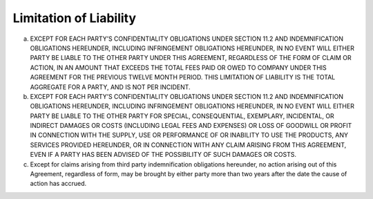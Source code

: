 Limitation of Liability
======================================================

(a) EXCEPT FOR EACH PARTY’S CONFIDENTIALITY OBLIGATIONS UNDER SECTION 11.2 AND INDEMNIFICATION OBLIGATIONS HEREUNDER, INCLUDING INFRINGEMENT OBLIGATIONS HEREUNDER, IN NO EVENT WILL EITHER PARTY BE LIABLE TO THE OTHER PARTY UNDER THIS AGREEMENT, REGARDLESS OF THE FORM OF CLAIM OR ACTION, IN AN AMOUNT THAT EXCEEDS THE TOTAL FEES PAID OR OWED TO COMPANY UNDER THIS AGREEMENT FOR THE PREVIOUS TWELVE MONTH PERIOD. THIS LIMITATION OF LIABILITY IS THE TOTAL AGGREGATE FOR A PARTY,  AND IS NOT PER INCIDENT.

(b) EXCEPT FOR EACH PARTY’S CONFIDENTIALITY OBLIGATIONS UNDER SECTION 11.2 AND INDEMNIFICATION OBLIGATIONS HEREUNDER, INCLUDING INFRINGEMENT OBLIGATIONS HEREUNDER, IN NO EVENT WILL EITHER PARTY BE LIABLE TO THE OTHER PARTY FOR SPECIAL, CONSEQUENTIAL, EXEMPLARY, INCIDENTAL, OR INDIRECT DAMAGES OR COSTS (INCLUDING LEGAL FEES AND EXPENSES) OR LOSS OF GOODWILL OR PROFIT IN CONNECTION WITH THE SUPPLY, USE OR PERFORMANCE OF OR INABILITY TO USE THE PRODUCTS, ANY SERVICES PROVIDED HEREUNDER, OR IN CONNECTION WITH ANY CLAIM ARISING FROM THIS AGREEMENT, EVEN IF A PARTY HAS BEEN ADVISED OF THE POSSIBILITY OF SUCH DAMAGES OR COSTS.

(c) Except for claims arising from third party indemnification obligations hereunder, no action arising out of this Agreement, regardless of form, may be brought by either party more than two years after the date the cause of action has accrued.